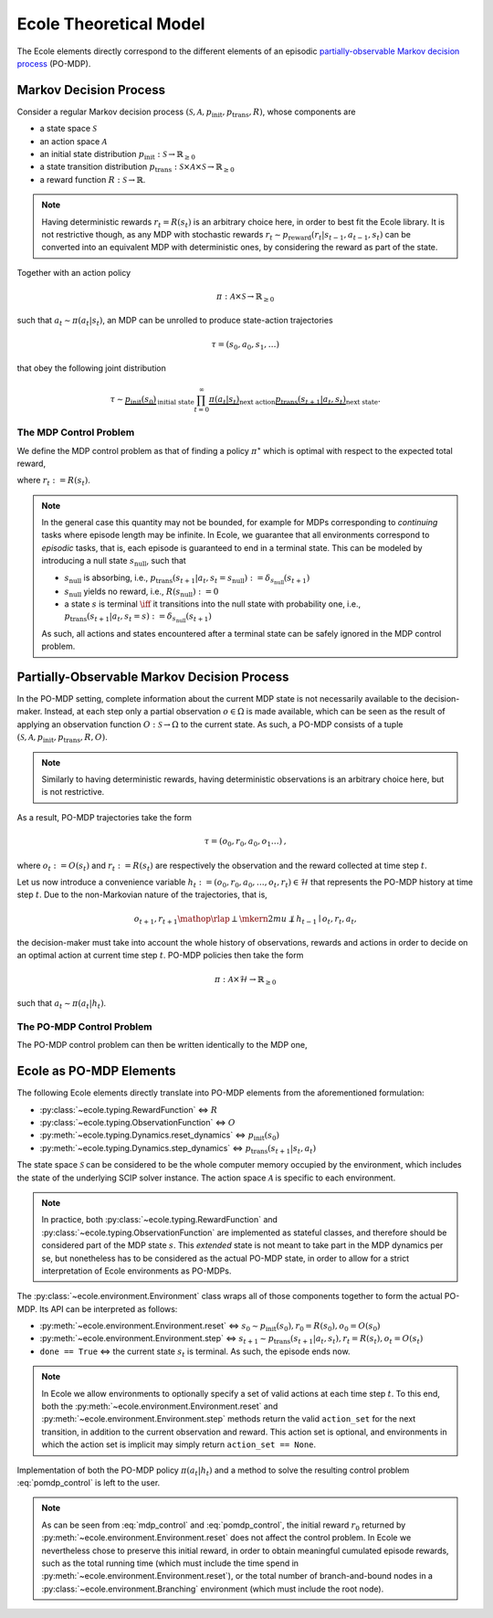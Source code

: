 .. _theory:

Ecole Theoretical Model
=======================

The Ecole elements directly correspond to the different elements of
an episodic `partially-observable Markov decision process <https://en.wikipedia.org/wiki/Partially_observable_Markov_decision_process>`_
(PO-MDP).

Markov Decision Process
-----------------------
Consider a regular Markov decision process
:math:`(\mathcal{S}, \mathcal{A}, p_\textit{init}, p_\textit{trans}, R)`,
whose components are

* a state space :math:`\mathcal{S}`
* an action space :math:`\mathcal{A}`
* an initial state distribution :math:`p_\textit{init}: \mathcal{S} \to \mathbb{R}_{\geq 0}`
* a state transition distribution
  :math:`p_\textit{trans}: \mathcal{S} \times \mathcal{A} \times \mathcal{S} \to \mathbb{R}_{\geq 0}`
* a reward function :math:`R: \mathcal{S} \to \mathbb{R}`.

.. note::

    Having deterministic rewards :math:`r_t = R(s_t)` is an arbitrary choice
    here, in order to best fit the Ecole library. It is not restrictive though,
    as any MDP with stochastic rewards
    :math:`r_t \sim p_\textit{reward}(r_t|s_{t-1},a_{t-1},s_{t})`
    can be converted into an equivalent MDP with deterministic ones,
    by considering the reward as part of the state.

Together with an action policy

.. math::

    \pi: \mathcal{A} \times \mathcal{S} \to \mathbb{R}_{\geq 0}

such that :math:`a_t \sim \pi(a_t|s_t)`, an MDP can be unrolled to produce
state-action trajectories

.. math::

   \tau=(s_0,a_0,s_1,\dots)

that obey the following joint distribution

.. math::

    \tau \sim \underbrace{p_\textit{init}(s_0)}_{\text{initial state}}
    \prod_{t=0}^\infty \underbrace{\pi(a_t | s_t)}_{\text{next action}}
    \underbrace{p_\textit{trans}(s_{t+1} | a_t, s_t)}_{\text{next state}}
    \text{.}

The MDP Control Problem
^^^^^^^^^^^^^^^^^^^^^^^
We define the MDP control problem as that of finding a policy
:math:`\pi^\star` which is optimal with respect to the expected total
reward,

.. math::
   :label: mdp_control

   \pi^\star = \underset{\pi}{\operatorname{arg\,max}}
   \lim_{T \to \infty} \mathbb{E}_\tau\left[\sum_{t=0}^{T} r_t\right]
   \text{,}

where :math:`r_t := R(s_t)`.

.. note::

    In the general case this quantity may not be bounded, for example for MDPs
    corresponding to *continuing* tasks where episode length may be infinite.
    In Ecole, we guarantee that all environments correspond to *episodic*
    tasks, that is, each episode is guaranteed to end in a terminal state.
    This can be modeled by introducing a null state :math:`s_\textit{null}`,
    such that

    * :math:`s_\textit{null}` is absorbing, i.e., :math:`p_\textit{trans}(s_{t+1}|a_t,s_t=s_\textit{null}) := \delta_{s_\textit{null}}(s_{t+1})`
    * :math:`s_\textit{null}` yields no reward, i.e., :math:`R(s_\textit{null}) := 0`
    * a state :math:`s` is terminal :math:`\iff` it transitions
      into the null state with probability one, i.e., :math:`p_\textit{trans}(s_{t+1}|a_t,s_t=s) := \delta_{s_\textit{null}}(s_{t+1})`

    As such, all actions and states encountered after a terminal state
    can be safely ignored in the MDP control problem.

Partially-Observable Markov Decision Process
--------------------------------------------
In the PO-MDP setting, complete information about the current MDP state
is not necessarily available to the decision-maker. Instead,
at each step only a partial observation :math:`o \in \Omega`
is made available, which can be seen as the result of applying an observation
function :math:`O: \mathcal{S} \to \Omega` to the current state. As such, a
PO-MDP consists of a tuple
:math:`(\mathcal{S}, \mathcal{A}, p_\textit{init}, p_\textit{trans}, R, O)`.

.. note::

    Similarly to having deterministic rewards, having deterministic
    observations is an arbitrary choice here, but is not restrictive.

As a result, PO-MDP trajectories take the form

.. math::

   \tau=(o_0,r_0,a_0,o_1\dots)
   \text{,}

where :math:`o_t:= O(s_t)` and :math:`r_t:=R(s_t)` are respectively the
observation and the reward collected at time step :math:`t`.

Let us now introduce a convenience variable
:math:`h_t:=(o_0,r_0,a_0,\dots,o_t,r_t)\in\mathcal{H}` that represents the
PO-MDP history at time step :math:`t`. Due to the non-Markovian nature of
the trajectories, that is,

.. math::

    o_{t+1},r_{t+1} \mathop{\rlap{\perp}\mkern2mu{\not\perp}} h_{t-1} \mid o_t,r_t,a_t
    \text{,}

the decision-maker must take into account the whole history of observations,
rewards and actions in order to decide on an optimal action at current time
step :math:`t`. PO-MDP policies then take the form

.. math::

   \pi:\mathcal{A} \times \mathcal{H} \to \mathbb{R}_{\geq 0}

such that :math:`a_t \sim \pi(a_t|h_t)`.

The PO-MDP Control Problem
^^^^^^^^^^^^^^^^^^^^^^^^^^
The PO-MDP control problem can then be written identically to the MDP one,

.. math::
   :label: pomdp_control

   \pi^\star = \underset{\pi}{\operatorname{arg\,max}} \lim_{T \to \infty}
   \mathbb{E}_\tau\left[\sum_{t=0}^{T} r_t\right]
   \text{.}

Ecole as PO-MDP Elements
------------------------

The following Ecole elements directly translate into PO-MDP elements from
the aforementioned formulation:

* :py:class:`~ecole.typing.RewardFunction` <=> :math:`R`
* :py:class:`~ecole.typing.ObservationFunction` <=> :math:`O`
* :py:meth:`~ecole.typing.Dynamics.reset_dynamics` <=>
  :math:`p_\textit{init}(s_0)`
* :py:meth:`~ecole.typing.Dynamics.step_dynamics` <=>
  :math:`p_\textit{trans}(s_{t+1}|s_t,a_t)`

The state space :math:`\mathcal{S}` can be considered to be the whole computer
memory occupied by the environment, which includes the state of the underlying
SCIP solver instance. The action space :math:`\mathcal{A}` is specific to each
environment.

.. note::

   In practice, both :py:class:`~ecole.typing.RewardFunction` and
   :py:class:`~ecole.typing.ObservationFunction` are implemented as stateful
   classes, and therefore should be considered part of the MDP state
   :math:`s`. This *extended* state is not meant to take part in the MDP
   dynamics per se, but nonetheless has to be considered as the actual
   PO-MDP state, in order to allow for a strict interpretation of Ecole
   environments as PO-MDPs.

The :py:class:`~ecole.environment.Environment` class wraps all of
those components together to form the actual PO-MDP. Its API can be
interpreted as follows:

* :py:meth:`~ecole.environment.Environment.reset` <=>
  :math:`s_0 \sim p_\textit{init}(s_0), r_0=R(s_0), o_0=O(s_0)`
* :py:meth:`~ecole.environment.Environment.step` <=>
  :math:`s_{t+1} \sim p_\textit{trans}(s_{t+1}|a_t,s_t), r_t=R(s_t), o_t=O(s_t)`
* ``done == True`` <=> the current state :math:`s_{t}` is terminal. As such,
  the episode ends now.

.. note::

   In Ecole we allow environments to optionally specify a set of valid
   actions at each time step :math:`t`. To this end, both the
   :py:meth:`~ecole.environment.Environment.reset` and
   :py:meth:`~ecole.environment.Environment.step` methods return
   the valid ``action_set`` for the next transition, in addition to the
   current observation and reward. This action set is optional, and
   environments in which the action set is implicit may simply return
   ``action_set == None``.

Implementation of both the PO-MDP policy :math:`\pi(a_t|h_t)` and a method
to solve the resulting control problem :eq:`pomdp_control` is left to the
user.

.. note::

   As can be seen from :eq:`mdp_control` and :eq:`pomdp_control`, the initial
   reward :math:`r_0` returned by
   :py:meth:`~ecole.environment.Environment.reset`
   does not affect the control problem. In Ecole we
   nevertheless chose to preserve this initial reward, in order to obtain
   meaningful cumulated episode rewards, such as the total running time
   (which must include the time spend in
   :py:meth:`~ecole.environment.Environment.reset`), or the total
   number of branch-and-bound nodes in a
   :py:class:`~ecole.environment.Branching` environment (which must include
   the root node).
